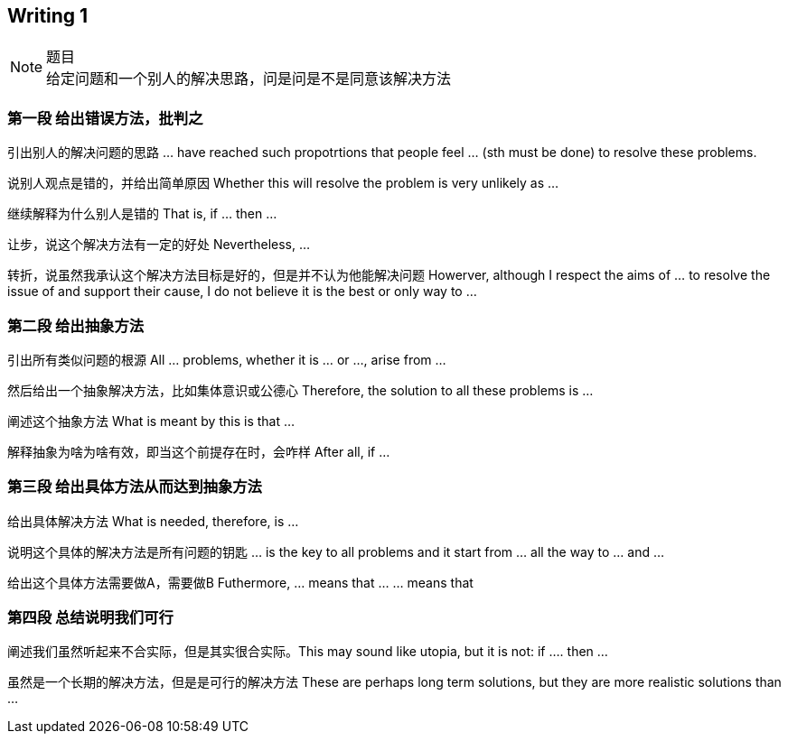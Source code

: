 == Writing 1
.题目
[NOTE]
给定问题和一个别人的解决思路，问是问是不是同意该解决方法


=== 第一段 给出错误方法，批判之

引出别人的解决问题的思路  ... have reached such propotrtions that people feel  ... (sth must be done) to resolve these problems.

说别人观点是错的，并给出简单原因 Whether this will resolve the problem is very unlikely as ...

继续解释为什么别人是错的 That is, if ... then ...

让步，说这个解决方法有一定的好处 Nevertheless, ...

转折，说虽然我承认这个解决方法目标是好的，但是并不认为他能解决问题 Howerver, although I respect the aims of ... to resolve the issue of and support their cause, I do not believe it is the best or only way to ... 

=== 第二段 给出抽象方法
引出所有类似问题的根源 All ... problems, whether it is ... or ..., arise from ...

然后给出一个抽象解决方法，比如集体意识或公德心 Therefore, the solution to all these problems is ...

阐述这个抽象方法 What is meant by this is that ...

解释抽象为啥为啥有效，即当这个前提存在时，会咋样  After all, if ... 

=== 第三段 给出具体方法从而达到抽象方法

给出具体解决方法 What is needed, therefore, is ...
 
说明这个具体的解决方法是所有问题的钥匙 ... is the key to all problems and it start from ... all the way to ... and ... 

给出这个具体方法需要做A，需要做B  Futhermore, ... means that ... ... means that

=== 第四段 总结说明我们可行
阐述我们虽然听起来不合实际，但是其实很合实际。This may sound like utopia, but it is not: if .... then ... 

虽然是一个长期的解决方法，但是是可行的解决方法 These are perhaps long term solutions, but they are more realistic solutions than ...